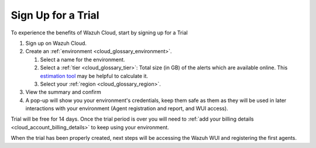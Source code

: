 .. Copyright (C) 2020 Wazuh, Inc.

.. _cloud_getting_started_sign_up:

Sign Up for a Trial
===================

.. meta::
  :description: Learn about signing up for a trial. 

To experience the benefits of Wazuh Cloud, start by signing up for a Trial

1. Sign up on Wazuh Cloud.

2. Create an :ref:`environment <cloud_glossary_environment>`.

   1. Select a name for the environment.

   2. Select a :ref:`tier <cloud_glossary_tier>`: Total size (in GB) of the alerts which are available online. This `estimation tool <https://wazuh.com/cloud/#pricing>`_ may be helpful to calculate it.

   3.  Select your :ref:`region <cloud_glossary_region>`.

3. View the summary and confirm

4. A pop-up will show you your environment's credentials, keep them safe as them as they will be used in later interactions with your environment (Agent registration and report, and WUI access).

Trial will be free for 14 days. Once the trial period is over you will need to  :ref:`add your billing details <cloud_account_billing_details>` to keep using your environment.

When the trial has been properly created, next steps will be accessing the Wazuh WUI and registering the first agents.
